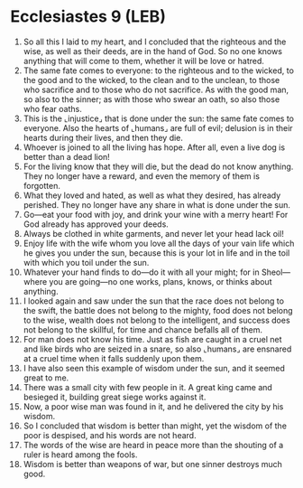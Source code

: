 * Ecclesiastes 9 (LEB)
:PROPERTIES:
:ID: LEB/21-ECC09
:END:

1. So all this I laid to my heart, and I concluded that the righteous and the wise, as well as their deeds, are in the hand of God. So no one knows anything that will come to them, whether it will be love or hatred.
2. The same fate comes to everyone: to the righteous and to the wicked, to the good and to the wicked, to the clean and to the unclean, to those who sacrifice and to those who do not sacrifice. As with the good man, so also to the sinner; as with those who swear an oath, so also those who fear oaths.
3. This is the ⌞injustice⌟ that is done under the sun: the same fate comes to everyone. Also the hearts of ⌞humans⌟ are full of evil; delusion is in their hearts during their lives, and then they die.
4. Whoever is joined to all the living has hope. After all, even a live dog is better than a dead lion!
5. For the living know that they will die, but the dead do not know anything. They no longer have a reward, and even the memory of them is forgotten.
6. What they loved and hated, as well as what they desired, has already perished. They no longer have any share in what is done under the sun.
7. Go—eat your food with joy, and drink your wine with a merry heart! For God already has approved your deeds.
8. Always be clothed in white garments, and never let your head lack oil!
9. Enjoy life with the wife whom you love all the days of your vain life which he gives you under the sun, because this is your lot in life and in the toil with which you toil under the sun.
10. Whatever your hand finds to do—do it with all your might; for in Sheol—where you are going—no one works, plans, knows, or thinks about anything.
11. I looked again and saw under the sun that the race does not belong to the swift, the battle does not belong to the mighty, food does not belong to the wise, wealth does not belong to the intelligent, and success does not belong to the skillful, for time and chance befalls all of them.
12. For man does not know his time. Just as fish are caught in a cruel net and like birds who are seized in a snare, so also ⌞humans⌟ are ensnared at a cruel time when it falls suddenly upon them.
13. I have also seen this example of wisdom under the sun, and it seemed great to me.
14. There was a small city with few people in it. A great king came and besieged it, building great siege works against it.
15. Now, a poor wise man was found in it, and he delivered the city by his wisdom.
16. So I concluded that wisdom is better than might, yet the wisdom of the poor is despised, and his words are not heard.
17. The words of the wise are heard in peace more than the shouting of a ruler is heard among the fools.
18. Wisdom is better than weapons of war, but one sinner destroys much good.
